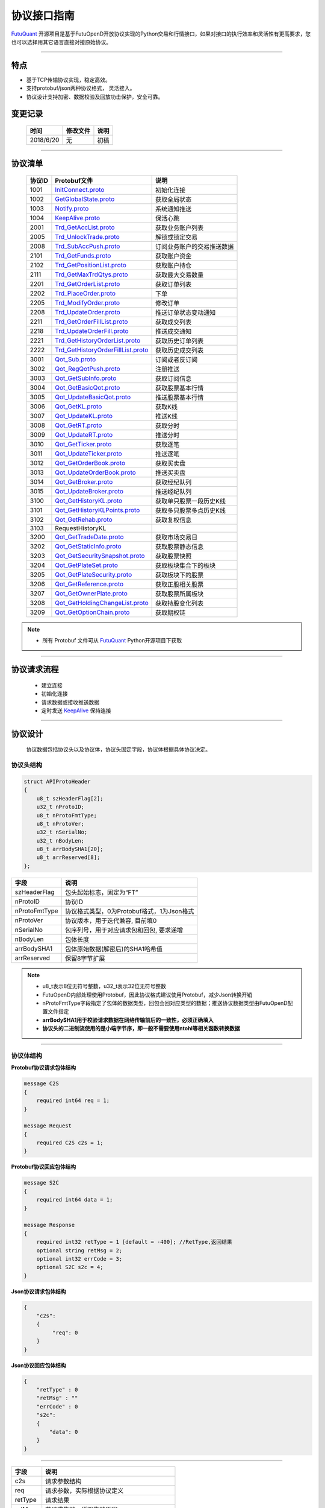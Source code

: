 协议接口指南
====================
`FutuQuant <https://github.com/FutunnOpen/futuquant/>`_ 开源项目是基于FutuOpenD开放协议实现的Python交易和行情接口，如果对接口的执行效率和灵活性有更高要求，您也可以选择用其它语言直接对接原始协议。

--------------

  .. _nProtoFmtType: #id8
  .. _InitConnect: base_define.html#initconnect-proto-1001
  .. _InitConnect.proto: base_define.html#initconnect-proto-1001
  .. _GetGlobalState.proto:  base_define.html#getglobalstate-proto-1002
  .. _Notify.proto:  base_define.html#notify-proto-1003
  .. _KeepAlive.proto:  base_define.html#keepalive-proto-1004
  .. _KeepAlive:  base_define.html#keepalive-proto-1004
  
  .. _Trd_GetAccList.proto:  trade_protocol.html#trd-getacclist-proto-2001
  .. _Trd_UnlockTrade.proto:  trade_protocol.html#trd-unlocktrade-proto-2005
  .. _Trd_SubAccPush.proto:  trade_protocol.html#trd-subaccpush-proto-2008
  .. _Trd_GetFunds.proto:  trade_protocol.html#trd-getfunds-proto-2101
  .. _Trd_GetPositionList.proto:  trade_protocol.html#trd-getpositionlist-proto-2102
  
  .. _Trd_GetMaxTrdQtys.proto:  trade_protocol.html#trd-getmaxtrdqtys-proto-2111
  
  .. _Trd_GetOrderList.proto:  trade_protocol.html#trd-getorderlist-proto-2201
  .. _Trd_PlaceOrder.proto:  trade_protocol.html#trd-placeorder-proto-2202
  .. _Trd_ModifyOrder.proto:  trade_protocol.html#trd-modifyorder-proto-2205
  .. _Trd_UpdateOrder.proto:  trade_protocol.html#trd-updateorder-proto-2208
  
  .. _Trd_GetOrderFillList.proto:  trade_protocol.html#trd-getorderfilllist-proto-2211
  .. _Trd_UpdateOrderFill.proto:  trade_protocol.html#trd-updateorderfill-proto-2218
  
  .. _Trd_GetHistoryOrderList.proto:  trade_protocol.html#trd-gethistoryorderlist-proto-2221
  .. _Trd_GetHistoryOrderFillList.proto:  trade_protocol.html#trd-gethistoryorderfilllist-proto-2222
  
  .. _Qot_Sub.proto:  quote_protocol.html#qot-sub-proto-3001
  .. _Qot_RegQotPush.proto:  quote_protocol.html#qot-regqotpush-proto-3002
  .. _Qot_GetSubInfo.proto:  quote_protocol.html#qot-getsubinfo-proto-3003
  .. _Qot_GetBasicQot.proto:  quote_protocol.html#qot-getbasicqot-proto-3004
  .. _Qot_UpdateBasicQot.proto:  quote_protocol.html#qot-updatebasicqot-proto-3005
  
  .. _Qot_GetKL.proto:  quote_protocol.html#qot-getkl-proto-3006k
  .. _Qot_UpdateKL.proto:  quote_protocol.html#qot-updatekl-proto-3007k
  .. _Qot_GetRT.proto:  quote_protocol.html#qot-getrt-proto-3008
  .. _Qot_UpdateRT.proto:  quote_protocol.html#qot-updatert-proto-3009
  .. _Qot_GetTicker.proto:  quote_protocol.html#qot-getticker-proto-3010
  
  .. _Qot_UpdateTicker.proto:  quote_protocol.html#qot-updateticker-proto-3011
  .. _Qot_GetOrderBook.proto:  quote_protocol.html#qot-getorderbook-proto-3012
  .. _Qot_UpdateOrderBook.proto:  quote_protocol.html#qot-updateorderbook-proto-3013
  .. _Qot_GetBroker.proto:  quote_protocol.html#qot-getbroker-proto-3014
  .. _Qot_UpdateBroker.proto:  quote_protocol.html#qot-updatebroker-proto-3015
  
  .. _Qot_GetHistoryKL.proto:  quote_protocol.html#qot-gethistorykl-proto-3100k
  .. _Qot_GetHistoryKLPoints.proto:  quote_protocol.html#qot-gethistoryklpoints-proto-k
  .. _Qot_GetRehab.proto:  quote_protocol.html#qot-getrehab-proto-3102
  .. _RequestHistoryKL.proto:  quote_protocol.html#qot-requesthistorykl-proto-3103
  
  .. _Qot_GetTradeDate.proto:  quote_protocol.html#qot-gettradedate-proto-3200
  .. _Qot_GetStaticInfo.proto:  quote_protocol.html#qot-getstaticinfo-proto-3202
  .. _Qot_GetSecuritySnapshot.proto:  quote_protocol.html#qot-getsecuritysnapshot-proto-3203
  .. _Qot_GetPlateSet.proto:  quote_protocol.html#qot-getplateset-proto-3204
  .. _Qot_GetPlateSecurity.proto:  quote_protocol.html#qot-getplatesecurity-proto-3205
  .. _Qot_GetReference.proto:  quote_protocol.html#qot-getreference-proto-3206
  .. _Qot_GetOwnerPlate.proto:  quote_protocol.html#qot-getownerplate-proto-3207
  .. _Qot_GetHoldingChangeList.proto:  quote_protocol.html#qot-getholdingchangelist-proto-3208
  .. _Qot_GetOptionChain.proto:  quote_protocol.html#qot-getoptionchain-proto-3209
  
特点
-------

+ 基于TCP传输协议实现，稳定高效。
+ 支持protobuf/json两种协议格式， 灵活接入。
+ 协议设计支持加密、数据校验及回放功击保护，安全可靠。


变更记录
----------

 ==============   ===========   ===================================================================
 时间             修改文件      说明
 ==============   ===========   ===================================================================
 2018/6/20        无            初稿
 ==============   ===========   ===================================================================
 
---------------------------------------------------
 
协议清单
----------

 ==============   ==================================     ==================================================================
 协议ID           Protobuf文件                           说明
 ==============   ==================================     ==================================================================
 1001        	  InitConnect.proto_                      初始化连接
 1002             GetGlobalState.proto_                   获取全局状态 
 1003             Notify.proto_                           系统通知推送
 1004             KeepAlive.proto_                        保活心跳
 2001             Trd_GetAccList.proto_                   获取业务账户列表
 2005             Trd_UnlockTrade.proto_                  解锁或锁定交易
 2008             Trd_SubAccPush.proto_                   订阅业务账户的交易推送数据
 2101             Trd_GetFunds.proto_                     获取账户资金
 2102             Trd_GetPositionList.proto_              获取账户持仓
 2111             Trd_GetMaxTrdQtys.proto_                获取最大交易数量 
 2201             Trd_GetOrderList.proto_                 获取订单列表
 2202             Trd_PlaceOrder.proto_                   下单
 2205             Trd_ModifyOrder.proto_                  修改订单
 2208             Trd_UpdateOrder.proto_                  推送订单状态变动通知
 2211             Trd_GetOrderFillList.proto_             获取成交列表
 2218             Trd_UpdateOrderFill.proto_              推送成交通知
 2221             Trd_GetHistoryOrderList.proto_          获取历史订单列表
 2222             Trd_GetHistoryOrderFillList.proto_      获取历史成交列表
 3001             Qot_Sub.proto_                          订阅或者反订阅
 3002             Qot_RegQotPush.proto_                   注册推送
 3003             Qot_GetSubInfo.proto_                   获取订阅信息
 3004             Qot_GetBasicQot.proto_                  获取股票基本行情
 3005             Qot_UpdateBasicQot.proto_               推送股票基本行情
 3006             Qot_GetKL.proto_                        获取K线
 3007             Qot_UpdateKL.proto_                     推送K线
 3008             Qot_GetRT.proto_                        获取分时
 3009             Qot_UpdateRT.proto_                     推送分时
 3010             Qot_GetTicker.proto_                    获取逐笔
 3011             Qot_UpdateTicker.proto_                 推送逐笔
 3012             Qot_GetOrderBook.proto_                 获取买卖盘
 3013             Qot_UpdateOrderBook.proto_              推送买卖盘
 3014             Qot_GetBroker.proto_                    获取经纪队列
 3015             Qot_UpdateBroker.proto_                 推送经纪队列
 3100             Qot_GetHistoryKL.proto_                 获取单只股票一段历史K线
 3101             Qot_GetHistoryKLPoints.proto_           获取多只股票多点历史K线
 3102             Qot_GetRehab.proto_                     获取复权信息
 3103             RequestHistoryKL
 3200             Qot_GetTradeDate.proto_                 获取市场交易日
 3202             Qot_GetStaticInfo.proto_                获取股票静态信息
 3203             Qot_GetSecuritySnapshot.proto_          获取股票快照
 3204             Qot_GetPlateSet.proto_                  获取板块集合下的板块
 3205             Qot_GetPlateSecurity.proto_             获取板块下的股票 
 3206             Qot_GetReference.proto_                 获取正股相关股票 
 3207             Qot_GetOwnerPlate.proto_                获取股票所属板块
 3208             Qot_GetHoldingChangeList.proto_         获取持股变化列表
 3209             Qot_GetOptionChain.proto_               获取期权链
 ==============   ==================================     ==================================================================

.. note::

    * 所有 Protobuf 文件可从 `FutuQuant <https://github.com/FutunnOpen/futuquant/tree/master/futuquant/common/pb>`_ Python开源项目下获取

---------------------------------------------------

协议请求流程 
-------------
	* 建立连接
	* 初始化连接
	* 请求数据或接收推送数据
	* 定时发送 KeepAlive_ 保持连接
	
.. image:: ../_static/proto.png

--------------

协议设计
---------
  协议数据包括协议头以及协议体，协议头固定字段，协议体根据具体协议决定。
  
协议头结构
~~~~~~~~~~~~~~~

.. code-block:: bash
    
	struct APIProtoHeader
	{
	    u8_t szHeaderFlag[2];
	    u32_t nProtoID;
	    u8_t nProtoFmtType;
	    u8_t nProtoVer;
	    u32_t nSerialNo;
	    u32_t nBodyLen;
	    u8_t arrBodySHA1[20];
	    u8_t arrReserved[8];
	};


==============   ==================================================================
字段             说明
==============   ==================================================================
szHeaderFlag     包头起始标志，固定为“FT”
nProtoID         协议ID
nProtoFmtType    协议格式类型，0为Protobuf格式，1为Json格式
nProtoVer        协议版本，用于迭代兼容, 目前填0
nSerialNo        包序列号，用于对应请求包和回包, 要求递增
nBodyLen         包体长度
arrBodySHA1      包体原始数据(解密后)的SHA1哈希值
arrReserved      保留8字节扩展
==============   ==================================================================

.. note::

    *   u8_t表示8位无符号整数，u32_t表示32位无符号整数
    *   FutuOpenD内部处理使用Protobuf，因此协议格式建议使用Protobuf，减少Json转换开销
    *   nProtoFmtType字段指定了包体的数据类型，回包会回对应类型的数据；推送协议数据类型由FutuOpenD配置文件指定
    *   **arrBodySHA1用于校验请求数据在网络传输前后的一致性，必须正确填入**
    *   **协议头的二进制流使用的是小端字节序，即一般不需要使用ntohl等相关函数转换数据**

---------------------------------------------------
	
协议体结构
~~~~~~~~~~~

**Protobuf协议请求包体结构**

.. code-block:: bash
    
	message C2S
	{
	    required int64 req = 1; 
	}

	message Request
	{
	    required C2S c2s = 1;
	}

**Protobuf协议回应包体结构**

.. code-block:: bash
	
	message S2C
	{
	    required int64 data = 1; 
	}

	message Response
	{
	    required int32 retType = 1 [default = -400]; //RetType,返回结果
	    optional string retMsg = 2;
	    optional int32 errCode = 3;
	    optional S2C s2c = 4;
	}

**Json协议请求包体结构**

.. code-block:: bash
	
	{
	    "c2s": 
	    {
	    	 "req": 0
	    }
	}

**Json协议回应包体结构**

.. code-block:: bash
	
	{
	    "retType" : 0
	    "retMsg" : ""
	    "errCode" : 0
	    "s2c": 
	    {
	        "data": 0
	    }
	}

---------

==============   ==================================================================
字段             说明
==============   ==================================================================
c2s              请求参数结构
req              请求参数，实际根据协议定义
retType          请求结果
retMsg           若请求失败，说明失败原因
errCode          若请求失败对应错误码
s2c              回应数据结构，部分协议不返回数据则无该字段
data             回应数据，实际根据协议定义
==============   ==================================================================
 
.. note::

	*  包体格式类型请求包由协议头 nProtoFmtType_ 指定， FutuOPenD主动推送格式参见 `FutuOpenD配置 <https://futunnopen.github.io/futuquant/setup/FutuOpenDGuide.html#id5>`_ 约定的 “push_proto_type“ 配置项
	*  原始协议文件格式是以Protobuf格式定义，若需要json格式传输，建议使用protobuf3的接口直接转换成json
	*  枚举值字段定义使用有符号整形，注释指明对应枚举，枚举一般定义于Common.proto，Qot_Common.proto，Trd_Common.proto文件中
	*  **协议中价格、百分比等数据用浮点类型来传输，直接使用会有精度问题，需要根据精度（如协议中未指明，默认小数点后三位）做四舍五入之后再使用**
	
---------------------------------------------------

加密通信流程
~~~~~~~~~~~~~~~

  * 若FutuOpenD配置了加密, InitConnect_ 初始化连接协议必须使用RSA公钥加密，后续其他协议使用 InitConnect_ 返回的随机密钥进行AES加密通信。
  * FutuOpenD的加密流程借鉴了SSL协议，但考虑到一般是本地部署服务和应用，简化了相关流程，FutuOpenD与接入Client共用了同一个RSA 私钥文件，请妥善保存和分发私钥文件。
  * 可到"http://web.chacuo.net/netrsakeypair"这个网址在线生成随机RSA密钥对，密钥格式必须为PCKS#1，密钥长度512，1024都可以，不要设置密码，将生成的私钥复制保存到文件中，然后将私钥文件路径配置到 `FutuOpenD配置 <https://futunnopen.github.io/futuquant/setup/FutuOpenDGuide.html#id5>`_ 约定的 “rsa_private_key”配置项中 
  * 
  * **强烈建议有实盘交易的用户配置加密，避免账户和交易信息泄露**
  
  .. image:: ../_static/encrypt.png
  
	
---------------------------------------------------

RSA加解密
~~~~~~~~~~~~~~~~~~~
	* `FutuOpenD配置 <https://futunnopen.github.io/futuquant/setup/FutuOpenDGuide.html#id5>`_ 约定"rsa_private_key"为私钥文件路径
	* FutuOpenD 与接入客户端共用相同的私钥文件
	* RSA加解密仅用于 InitConnect_ 请求，用于安全获取其它请求协议的对称加密Key
	* FutuOpenD的RSA密钥为1024位, 填充方式PKCS1, 公钥加密，私钥解密，公钥可通过私钥生成
	* Python API 参考实现: `RsaCrypt <https://github.com/FutunnOpen/futuquant/tree/master/futuquant/common/sys_config.py>`_  类的encrypt / decrypt 接口
	

 **发送数据加密**

  * RSA加密规则:若密钥位数是key_size, 单次加密串的最大长度为 (key_size)/8 - 11, 目前位数1024, 一次加密长度可定为100
  
  * 将明文数据分成一个或数个最长100字节的小段进行加密，拼接分段加密数据即为最终的Body加密数据
  
 **接收数据解密** 

	* RSA解密同样遵循分段规则，对于1024位密钥, 每小段待解密数据长度为128字节
	
	* 将密文数据分成一个或数个128字节长的小段进行解密，拼接分段解密数据即为最终的Body解密数据
	
	
-------------------------------------------------------------


AES加解密
~~~~~~~~~~~~~~~~~~~
	* 加密key由 InitConnect_ 协议返回
	* 使用的是AES的ecb加密模式。
	* Python API 参考实现: `FutuConnMng <https://github.com/FutunnOpen/futuquant/tree/master/futuquant/common/conn_mng.py>`_  类的encrypt_conn_data / decrypt_conn_data 接口
	
 **发送数据加密**

  * AES加密要求源数据长度必须是16的整数倍,  故需补‘\0'对齐后再加密，记录mod_len为源数据长度与16取模值

  * 因加密前有可能对源数据作修改， 故需在加密后的数据尾再增加一个16字节的填充数据块，其最后一个字节赋值mod_len, 其余字节赋值'\0'， 将加密数据和额外的填充数据块拼接作为最终要发送协议的body数据

 **接收数据解密**

  * 协议body数据, 先将最后一个字节取出，记为mod_len， 然后将body截掉尾部16字节填充数据块后再解密（与加密填充额外数据块逻辑对应）

  * mod_len 为0时，上述解密后的数据即为协议返回的body数据, 否则需截掉尾部(16 - mod_len)长度的用于填充对齐的数据

  .. image:: ../_static/AES.png
  
---------------------------------------------------










		





	
	
	

